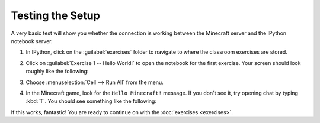 ===================
 Testing the Setup
===================

A very basic test will show you whether the connection is working
between the Minecraft server and the IPython notebook server.

#. In IPython, click on the :guilabel:`exercises` folder to navigate
   to where the classroom exercises are stored.

#. Click on :guilabel:`Exercise 1 -- Hello World!` to open the
   notebook for the first exercise. Your screen should look roughly
   like the following:

   .. image:: _images/hello-world-notebook.png

#. Choose :menuselection:`Cell --> Run All` from the menu.

#. In the Minecraft game, look for the ``Hello Minecraft!``
   message. If you don't see it, try opening chat by typing
   :kbd:`T`. You should see something like the following:

   .. image:: _images/hello-world-minecraft.png


If this works, fantastic! You are ready to continue on with the
:doc:`exercises <exercises>`.
